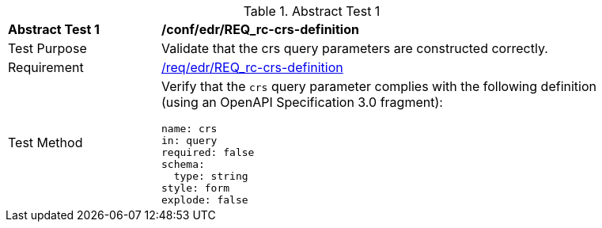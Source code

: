 //[[ats_edr_rc-crs-definition]]
{counter2:ats-id}
[width="90%",cols="2,6a"]
.Abstract Test {ats-id}
|===
^|*Abstract Test {ats-id}* |*/conf/edr/REQ_rc-crs-definition*
^|Test Purpose |Validate that the crs query parameters are constructed correctly.
^|Requirement |<<req_edr_crs-definition,/req/edr/REQ_rc-crs-definition>>
^|Test Method |Verify that the `crs` query parameter complies with the following definition (using an OpenAPI Specification 3.0 fragment):

[source,YAML]
----
name: crs
in: query
required: false
schema:
  type: string
style: form
explode: false
----
|===
